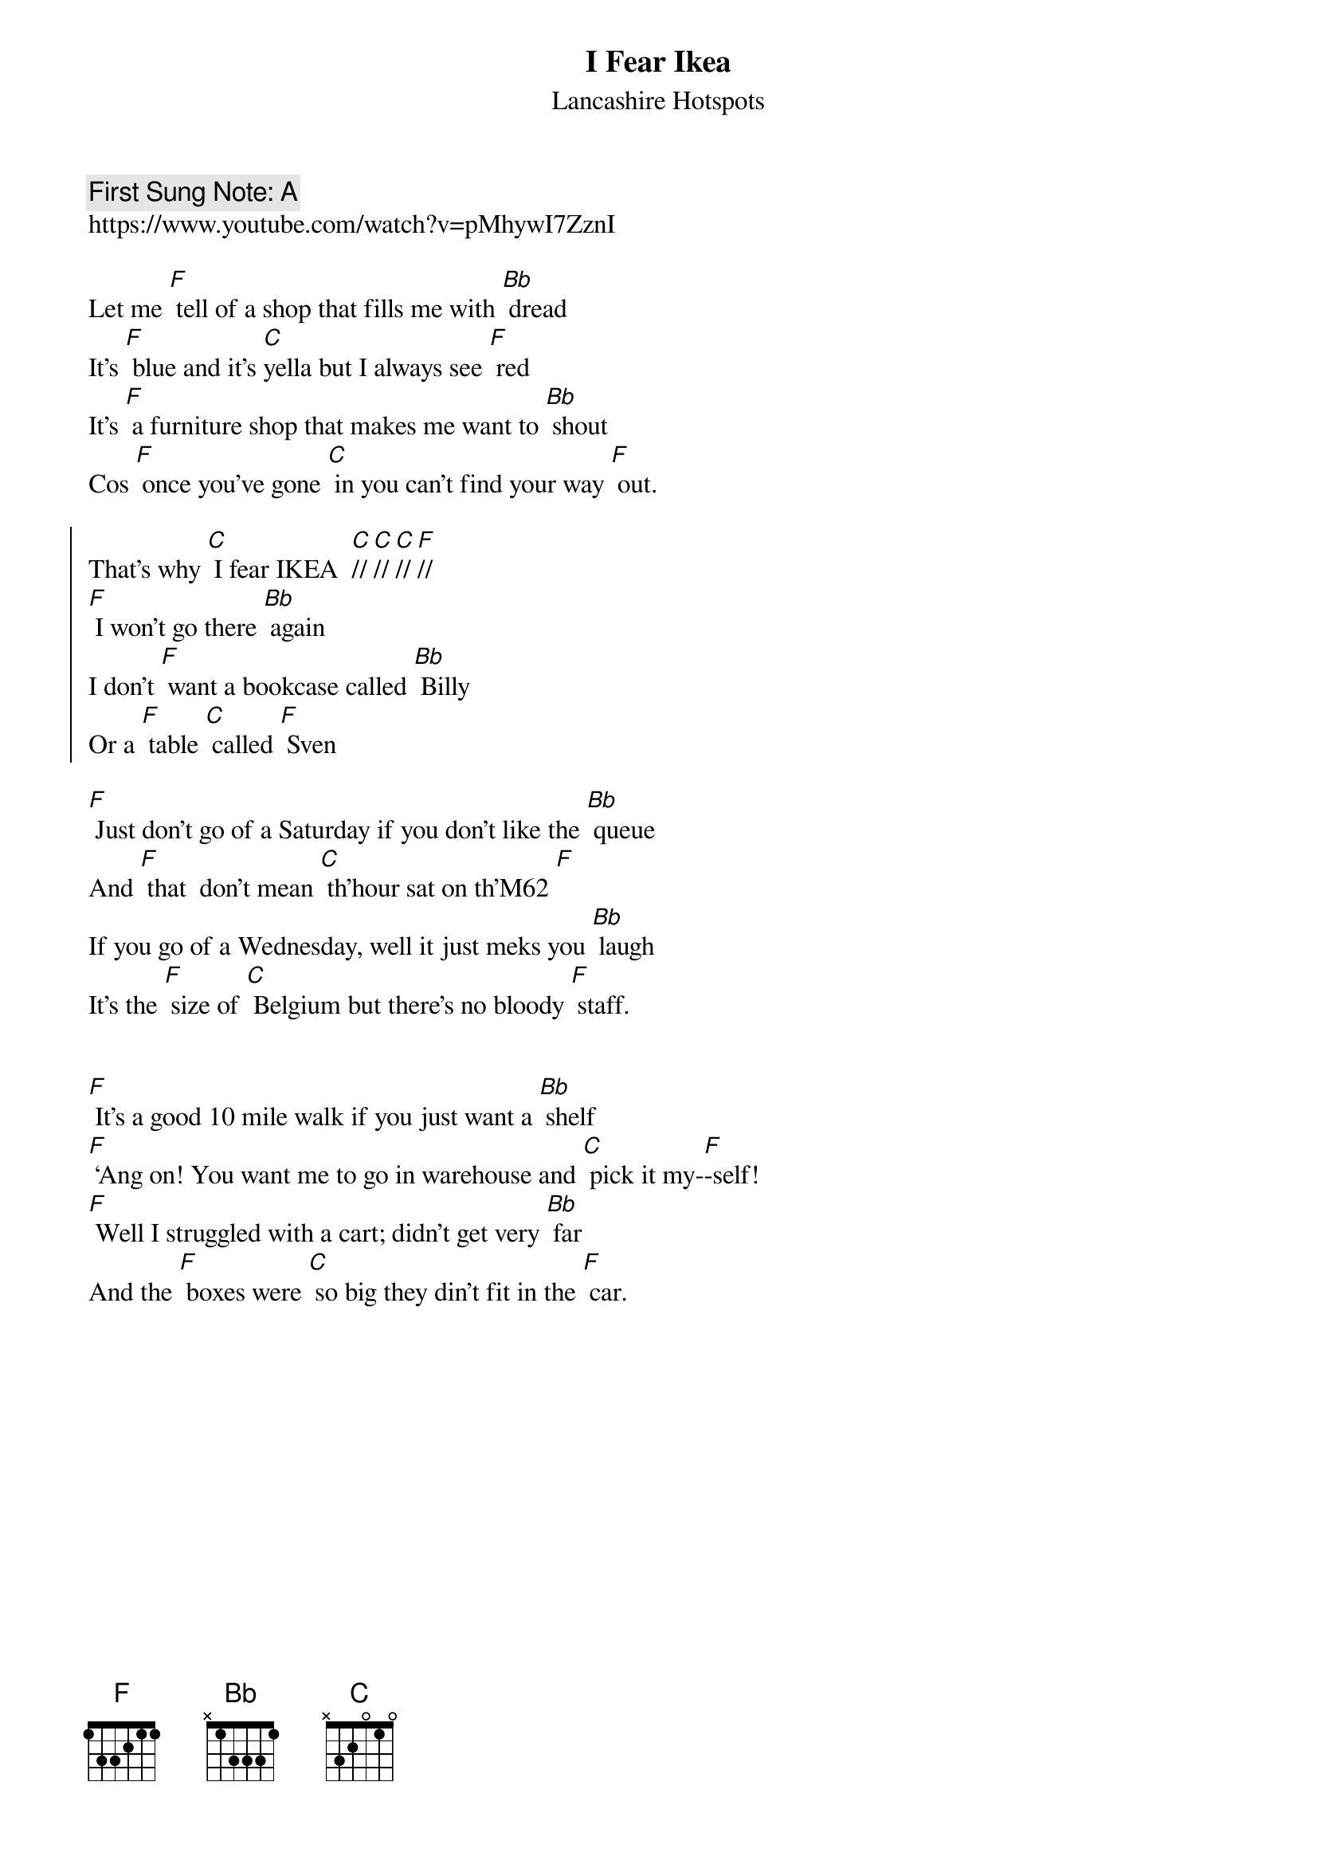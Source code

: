 {t:I Fear Ikea}
{st: Lancashire Hotspots}
{key: F}
{duration:120}
{time:3/4}
{tempo:100}
{book: Q119}
{keywords:}
{c: First Sung Note: A }                         
https://www.youtube.com/watch?v=pMhywI7ZznI

Let me [F] tell of a shop that fills me with [Bb] dread
It’s [F] blue and it’s [C]yella but I always see [F] red
It’s [F] a furniture shop that makes me want to [Bb] shout
Cos [F] once you’ve gone [C] in you can’t find your way [F] out.

{soc}
That’s why [C] I fear IKEA  [C]//[C]//[C]//[F]//
[F] I won’t go there [Bb] again
I don’t [F] want a bookcase called [Bb] Billy 
Or a [F] table [C] called [F] Sven
{eoc}

[F] Just don’t go of a Saturday if you don’t like the [Bb] queue
And [F] that  don’t mean [C] th’hour sat on th’M62 [F]
If you go of a Wednesday, well it just meks you [Bb] laugh
It’s the [F] size of [C] Belgium but there’s no bloody [F] staff.

{soc}
{eoc}

[F] It’s a good 10 mile walk if you just want a [Bb] shelf
[F] ‘Ang on! You want me to go in warehouse and [C] pick it my-[F]-self!
[F] Well I struggled with a cart; didn’t get very [Bb] far
And the [F] boxes were [C] so big they din’t fit in the [F] car.

{soc}
{eoc}


